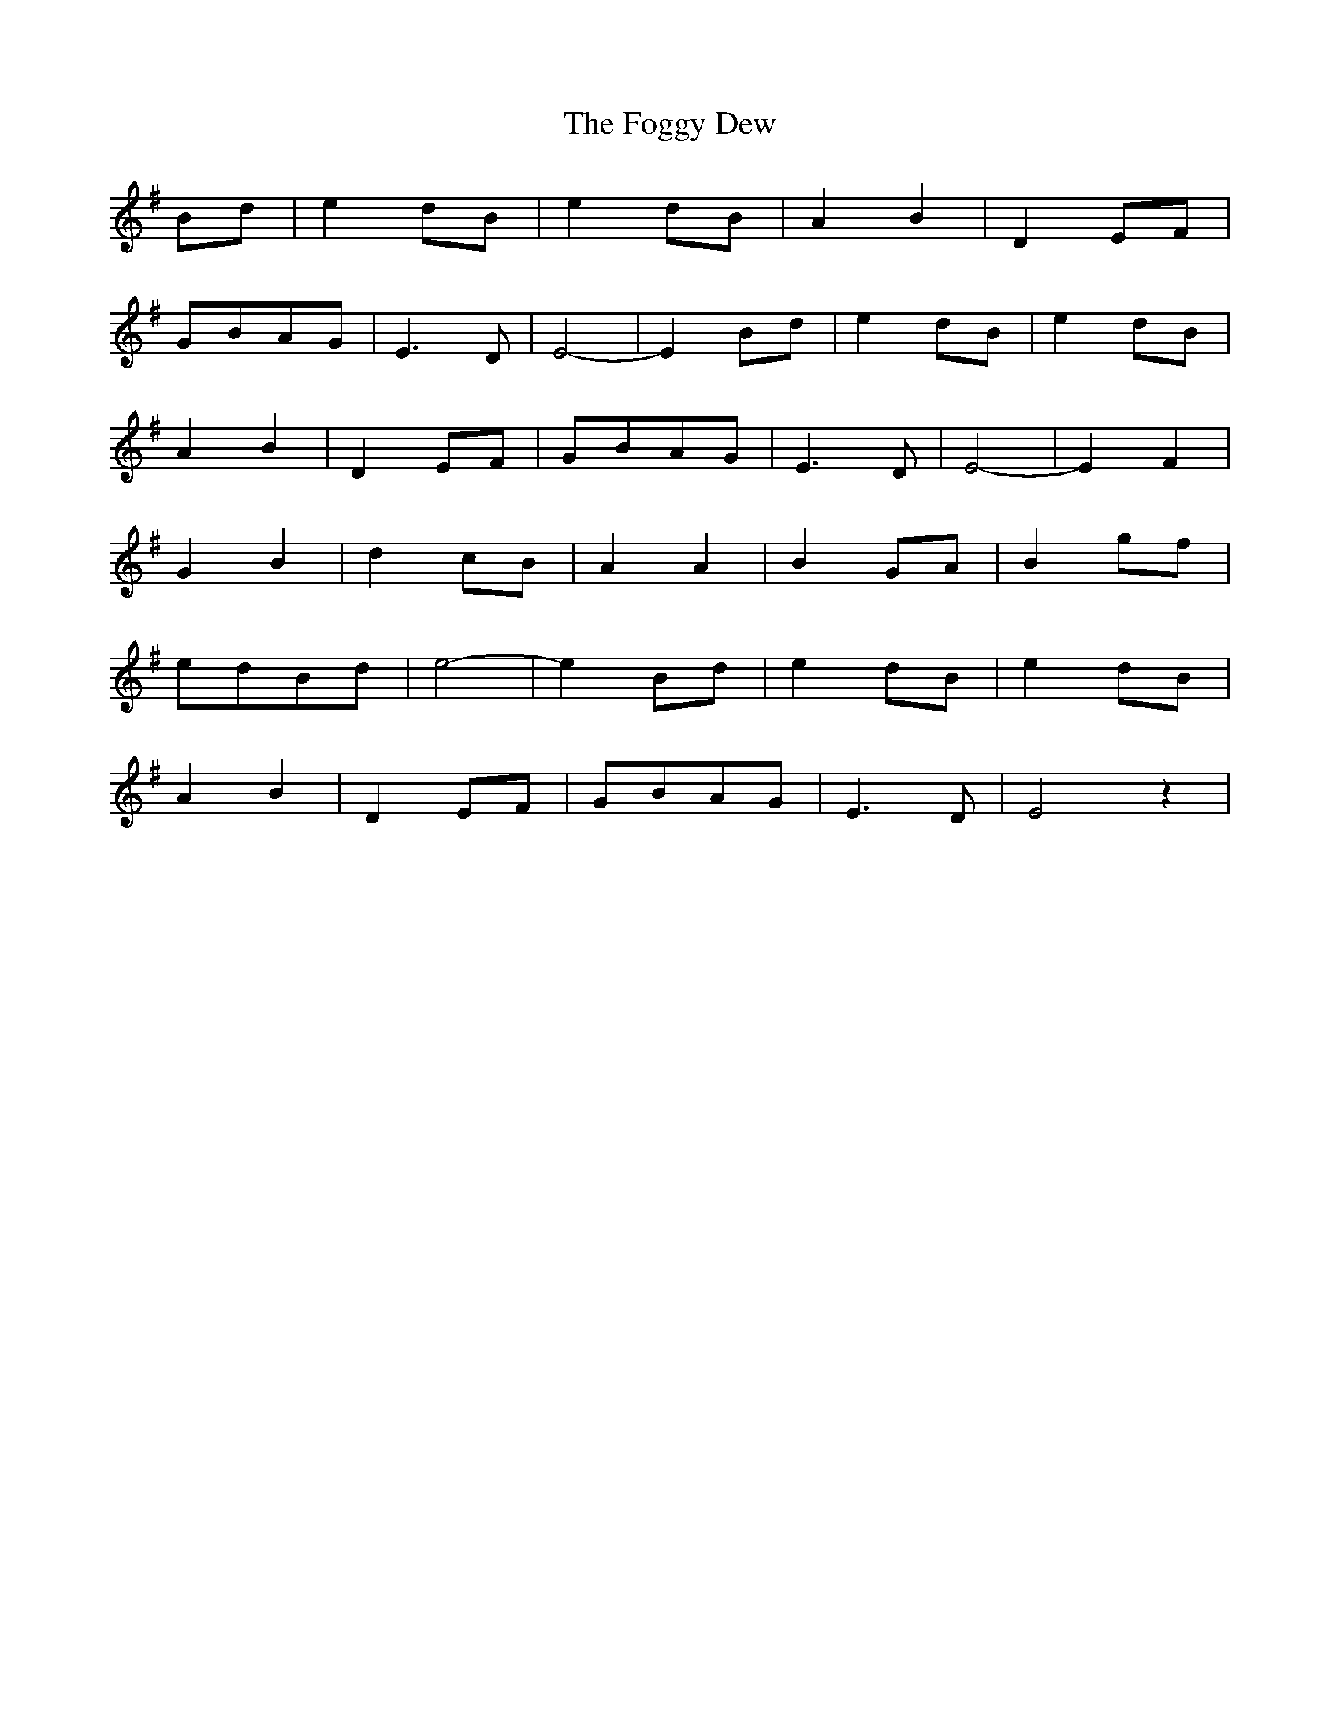 X: 13614
T: Foggy Dew, The
R: march
M: 
K: Eminor
Bd|e2 dB|e2 dB|A2 B2|D2 EF|
GBAG|E3 D|E4-|E2 Bd|e2 dB|e2 dB|
A2 B2|D2 EF|GBAG|E3 D|E4-|E2 F2|
G2 B2|d2 cB|A2 A2|B2 GA|B2 gf|
edBd|e4-|e2 Bd|e2 dB|e2 dB|
A2 B2|D2 EF|GBAG|E3 D|E4 z2|

